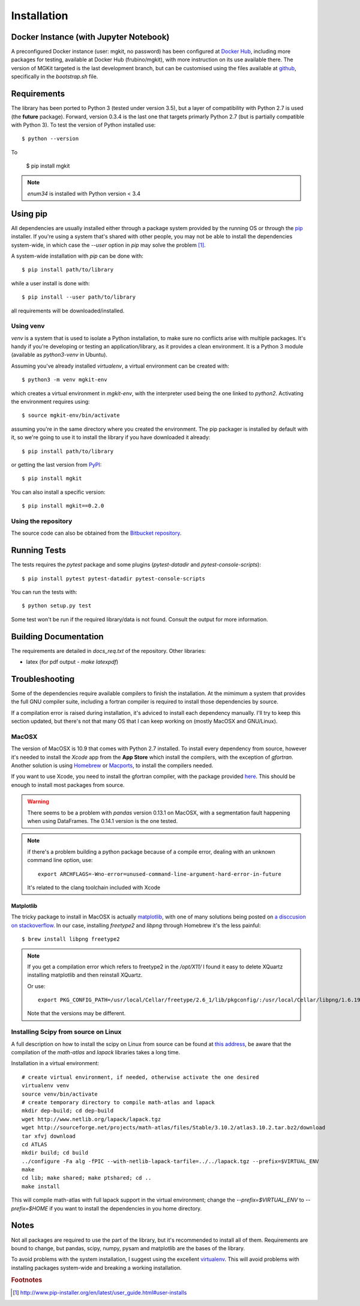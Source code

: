 .. _install-ref:

Installation
============

Docker Instance (with Jupyter Notebook)
---------------------------------------

A preconfigured Docker instance (user: mgkit, no password) has been configured at `Docker Hub <https://hub.docker.com/r/frubino/mgkit/>`_, including more packages for testing, available at Docker Hub (frubino/mgkit), with more instruction on its use available there. The version of MGKit targeted is the last development branch, but can be customised using the files available at `github <https://github.com/frubino/mgkit-docker-repo>`_, specifically in the `bootstrap.sh` file.

Requirements
------------

The library has been ported to Python 3 (tested under version 3.5), but a layer of compatibility with Python 2.7 is used (the **future** package). Forward, version 0.3.4 is the last one that targets primarly Python 2.7 (but is partially compatible with Python 3). To test the version of Python installed use::

	$ python --version

To

	$ pip install mgkit

.. note::

	`enum34` is installed with Python version < 3.4

Using pip
---------

All dependencies are usually installed either through a package system provided by the running OS or through the `pip <http://www.pip-installer.org/>`_ installer. If you're using a system that's shared with other people, you may not be able to install the dependencies system-wide, in which case the `--user` option in `pip` may solve the problem [#]_.

A system-wide installation with `pip` can be done with::

	$ pip install path/to/library

while a user install is done with::

	$ pip install --user path/to/library

all requirements will be downloaded/installed.

.. _install-virtualenv:

Using venv
^^^^^^^^^^

`venv` is a system that is used to isolate a Python installation, to make sure no conflicts arise with multiple packages. It's handy if you're developing or testing an application/library, as it provides a clean environment. It is a Python 3 module (available as `python3-venv` in Ubuntu).

Assuming you've already installed `virtualenv`, a virtual environment can be created with::

	$ python3 -m venv mgkit-env

which creates a virtual environment in `mgkit-env`, with the interpreter used being the one linked to `python2`. Activating the environment requires using::

	$ source mgkit-env/bin/activate

assuming you're in the same directory where you created the environment. The pip packager is installed by default with it, so we're going to use it to install the library if you have downloaded it already::

	$ pip install path/to/library

or getting the last version from `PyPI <https://pypi.python.org/pypi>`_::

	$ pip install mgkit

You can also install a specific version::

	$ pip install mgkit==0.2.0

Using the repository
^^^^^^^^^^^^^^^^^^^^

The source code can also be obtained from the `Bitbucket repository <https://bitbucket.org/setsuna80/mgkit>`_.

Running Tests
---------------

The tests requires the `pytest` package and some plugins (`pytest-datadir` and `pytest-console-scripts`)::

	$ pip install pytest pytest-datadir pytest-console-scripts

You can run the tests with::

	$ python setup.py test

Some test won't be run if the required library/data is not found. Consult the output for more information.

Building Documentation
----------------------

The requirements are detailed in `docs_req.txt` of the repository. Other libraries:

* latex (for pdf output - `make latexpdf`)

Troubleshooting
---------------

Some of the dependencies require available compilers to finish the installation. At the mimimum a system that provides the full GNU compiler suite, including a fortran compiler is required to install those dependencies by source.

If a compilation error is raised during installation, it's adviced to install each dependency manually. I'll try to keep this section updated, but there's not that many OS that I can keep working on (mostly MacOSX and GNU/Linux).

MacOSX
^^^^^^

The version of MacOSX is 10.9 that comes with Python 2.7 installed. To install every dependency from source, however it's needed to install the *Xcode* app from the **App Store** which install the compilers, with the exception of `gfortran`. Another solution is using `Homebrew <http://brew.sh>`_ or `Macports <http://www.macports.org>`_, to install the compilers needed.

If you want to use Xcode, you need to install the gfortran compiler, with the package provided `here <http://gcc.gnu.org/wiki/GFortranBinariesMacOS>`_. This should be enough to install most packages from source.

.. warning::

	There seems to be a problem with `pandas` version 0.13.1 on MacOSX, with a segmentation fault happening when using DataFrames. The 0.14.1 version is the one tested.

.. note::

	if there's a problem building a python package because of a compile error, dealing with an unknown command line option, use::

		export ARCHFLAGS=-Wno-error=unused-command-line-argument-hard-error-in-future

	It's related to the clang toolchain included with Xcode

Matplotlib
**********

The tricky package to install in MacOSX is actually `matplotlib <http://matplotlib.org>`_, with one of many solutions being posted on `a disccusion on stackoverflow <http://stackoverflow.com/questions/4092994/unable-to-install-matplotlib-on-mac-os-x>`_. In our case, installing `freetype2` and `libpng` through Homebrew it's the less painful::

	$ brew install libpng freetype2

.. note::

	If you get a compilation error which refers to freetype2 in the `/opt/X11/` I found it easy to delete XQuartz installing matplotlib and then reinstall XQuartz.

	Or use::

		export PKG_CONFIG_PATH=/usr/local/Cellar/freetype/2.6_1/lib/pkgconfig/:/usr/local/Cellar/libpng/1.6.19/lib/pkgconfig/

	Note that the versions may be different.


Installing Scipy from source on Linux
^^^^^^^^^^^^^^^^^^^^^^^^^^^^^^^^^^^^^

A full description on how to install the scipy on Linux from source can be found at `this address <http://www.scipy.org/scipylib/building/linux.html>`_, be aware that the compilation of the `math-atlas` and `lapack` libraries takes a long time.

Installation in a virtual environment::

	# create virtual environment, if needed, otherwise activate the one desired
	virtualenv venv
	source venv/bin/activate
	# create temporary directory to compile math-atlas and lapack
	mkdir dep-build; cd dep-build
	wget http://www.netlib.org/lapack/lapack.tgz
	wget http://sourceforge.net/projects/math-atlas/files/Stable/3.10.2/atlas3.10.2.tar.bz2/download
	tar xfvj download
	cd ATLAS
	mkdir build; cd build
	../configure -Fa alg -fPIC --with-netlib-lapack-tarfile=../../lapack.tgz --prefix=$VIRTUAL_ENV
	make
	cd lib; make shared; make ptshared; cd ..
	make install

This will compile math-atlas with full lapack support in the virtual environment; change the `--prefix=$VIRTUAL_ENV` to `--prefix=$HOME` if you want to install the dependencies in you home directory.

Notes
-----

Not all packages are required to use the part of the library, but it's
recommended to install all of them. Requirements are bound to change, but pandas, scipy,
numpy, pysam and matplotlib are the bases of the library.

To avoid problems with the system installation, I suggest using the excellent
`virtualenv <http://www.virtualenv.org/>`_. This will avoid problems with
installing packages system-wide and breaking a working installation.


.. rubric:: Footnotes

.. [#] http://www.pip-installer.org/en/latest/user_guide.html#user-installs

